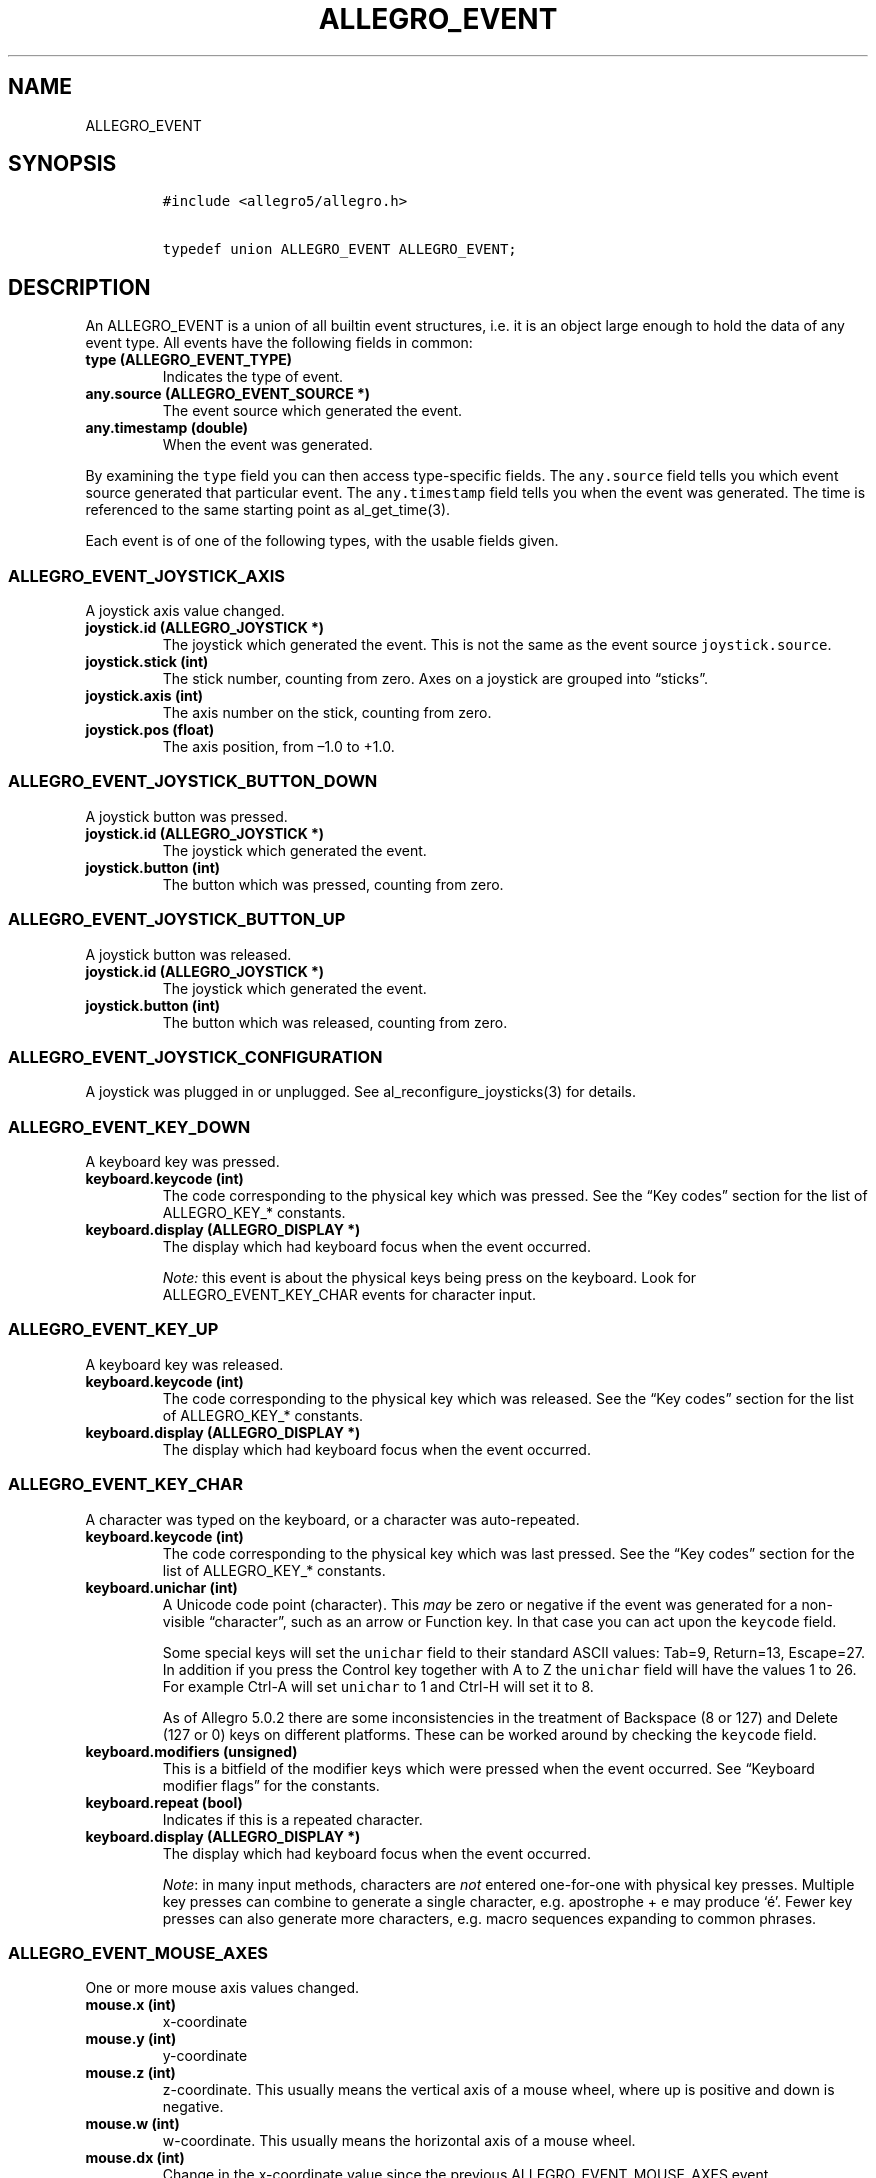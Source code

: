 .TH ALLEGRO_EVENT 3 "" "Allegro reference manual"
.SH NAME
.PP
ALLEGRO_EVENT
.SH SYNOPSIS
.IP
.nf
\f[C]
#include\ <allegro5/allegro.h>

typedef\ union\ ALLEGRO_EVENT\ ALLEGRO_EVENT;
\f[]
.fi
.SH DESCRIPTION
.PP
An ALLEGRO_EVENT is a union of all builtin event structures,
i.e.\ it is an object large enough to hold the data of any event
type.
All events have the following fields in common:
.TP
.B type (ALLEGRO_EVENT_TYPE)
Indicates the type of event.
.RS
.RE
.TP
.B any.source (ALLEGRO_EVENT_SOURCE *)
The event source which generated the event.
.RS
.RE
.TP
.B any.timestamp (double)
When the event was generated.
.RS
.RE
.PP
By examining the \f[C]type\f[] field you can then access
type-specific fields.
The \f[C]any.source\f[] field tells you which event source
generated that particular event.
The \f[C]any.timestamp\f[] field tells you when the event was
generated.
The time is referenced to the same starting point as
al_get_time(3).
.PP
Each event is of one of the following types, with the usable fields
given.
.SS ALLEGRO_EVENT_JOYSTICK_AXIS
.PP
A joystick axis value changed.
.TP
.B joystick.id (ALLEGRO_JOYSTICK *)
The joystick which generated the event.
This is not the same as the event source \f[C]joystick.source\f[].
.RS
.RE
.TP
.B joystick.stick (int)
The stick number, counting from zero.
Axes on a joystick are grouped into \[lq]sticks\[rq].
.RS
.RE
.TP
.B joystick.axis (int)
The axis number on the stick, counting from zero.
.RS
.RE
.TP
.B joystick.pos (float)
The axis position, from \[en]1.0 to +1.0.
.RS
.RE
.SS ALLEGRO_EVENT_JOYSTICK_BUTTON_DOWN
.PP
A joystick button was pressed.
.TP
.B joystick.id (ALLEGRO_JOYSTICK *)
The joystick which generated the event.
.RS
.RE
.TP
.B joystick.button (int)
The button which was pressed, counting from zero.
.RS
.RE
.SS ALLEGRO_EVENT_JOYSTICK_BUTTON_UP
.PP
A joystick button was released.
.TP
.B joystick.id (ALLEGRO_JOYSTICK *)
The joystick which generated the event.
.RS
.RE
.TP
.B joystick.button (int)
The button which was released, counting from zero.
.RS
.RE
.SS ALLEGRO_EVENT_JOYSTICK_CONFIGURATION
.PP
A joystick was plugged in or unplugged.
See al_reconfigure_joysticks(3) for details.
.SS ALLEGRO_EVENT_KEY_DOWN
.PP
A keyboard key was pressed.
.TP
.B keyboard.keycode (int)
The code corresponding to the physical key which was pressed.
See the \[lq]Key codes\[rq] section for the list of ALLEGRO_KEY_*
constants.
.RS
.RE
.TP
.B keyboard.display (ALLEGRO_DISPLAY *)
The display which had keyboard focus when the event occurred.
.RS
.RE
.RS
.PP
\f[I]Note:\f[] this event is about the physical keys being press on
the keyboard.
Look for ALLEGRO_EVENT_KEY_CHAR events for character input.
.RE
.SS ALLEGRO_EVENT_KEY_UP
.PP
A keyboard key was released.
.TP
.B keyboard.keycode (int)
The code corresponding to the physical key which was released.
See the \[lq]Key codes\[rq] section for the list of ALLEGRO_KEY_*
constants.
.RS
.RE
.TP
.B keyboard.display (ALLEGRO_DISPLAY *)
The display which had keyboard focus when the event occurred.
.RS
.RE
.SS ALLEGRO_EVENT_KEY_CHAR
.PP
A character was typed on the keyboard, or a character was
auto-repeated.
.TP
.B keyboard.keycode (int)
The code corresponding to the physical key which was last pressed.
See the \[lq]Key codes\[rq] section for the list of ALLEGRO_KEY_*
constants.
.RS
.RE
.TP
.B keyboard.unichar (int)
A Unicode code point (character).
This \f[I]may\f[] be zero or negative if the event was generated
for a non-visible \[lq]character\[rq], such as an arrow or Function
key.
In that case you can act upon the \f[C]keycode\f[] field.
.RS
.PP
Some special keys will set the \f[C]unichar\f[] field to their
standard ASCII values: Tab=9, Return=13, Escape=27.
In addition if you press the Control key together with A to Z the
\f[C]unichar\f[] field will have the values 1 to 26.
For example Ctrl-A will set \f[C]unichar\f[] to 1 and Ctrl-H will
set it to 8.
.PP
As of Allegro 5.0.2 there are some inconsistencies in the treatment
of Backspace (8 or 127) and Delete (127 or 0) keys on different
platforms.
These can be worked around by checking the \f[C]keycode\f[] field.
.RE
.TP
.B keyboard.modifiers (unsigned)
This is a bitfield of the modifier keys which were pressed when the
event occurred.
See \[lq]Keyboard modifier flags\[rq] for the constants.
.RS
.RE
.TP
.B keyboard.repeat (bool)
Indicates if this is a repeated character.
.RS
.RE
.TP
.B keyboard.display (ALLEGRO_DISPLAY *)
The display which had keyboard focus when the event occurred.
.RS
.RE
.RS
.PP
\f[I]Note\f[]: in many input methods, characters are \f[I]not\f[]
entered one-for-one with physical key presses.
Multiple key presses can combine to generate a single character,
e.g.\ apostrophe + e may produce `é'.
Fewer key presses can also generate more characters, e.g.\ macro
sequences expanding to common phrases.
.RE
.SS ALLEGRO_EVENT_MOUSE_AXES
.PP
One or more mouse axis values changed.
.TP
.B mouse.x (int)
x-coordinate
.RS
.RE
.TP
.B mouse.y (int)
y-coordinate
.RS
.RE
.TP
.B mouse.z (int)
z-coordinate.
This usually means the vertical axis of a mouse wheel, where up is
positive and down is negative.
.RS
.RE
.TP
.B mouse.w (int)
w-coordinate.
This usually means the horizontal axis of a mouse wheel.
.RS
.RE
.TP
.B mouse.dx (int)
Change in the x-coordinate value since the previous
ALLEGRO_EVENT_MOUSE_AXES event.
.RS
.RE
.TP
.B mouse.dy (int)
Change in the y-coordinate value since the previous
ALLEGRO_EVENT_MOUSE_AXES event.
.RS
.RE
.TP
.B mouse.dz (int)
Change in the z-coordinate value since the previous
ALLEGRO_EVENT_MOUSE_AXES event.
.RS
.RE
.TP
.B mouse.dw (int)
Change in the w-coordinate value since the previous
ALLEGRO_EVENT_MOUSE_AXES event.
.RS
.RE
.TP
.B mouse.display (ALLEGRO_DISPLAY *)
The display which had mouse focus.
.RS
.RE
.RS
.PP
\f[I]Note:\f[] Calling al_set_mouse_xy(3) also will result in a
change of axis values, but such a change is reported with
ALLEGRO_EVENT_MOUSE_WARPED events instead.
.RE
.RS
.PP
\f[I]Note:\f[] currently mouse.display may be NULL if an event is
generated in response to al_set_mouse_axis(3).
.RE
.SS ALLEGRO_EVENT_MOUSE_BUTTON_DOWN
.PP
A mouse button was pressed.
.TP
.B mouse.x (int)
x-coordinate
.RS
.RE
.TP
.B mouse.y (int)
y-coordinate
.RS
.RE
.TP
.B mouse.z (int)
z-coordinate
.RS
.RE
.TP
.B mouse.w (int)
w-coordinate
.RS
.RE
.TP
.B mouse.button (unsigned)
The mouse button which was pressed, numbering from 1.
.RS
.RE
.TP
.B mouse.display (ALLEGRO_DISPLAY *)
The display which had mouse focus.
.RS
.RE
.SS ALLEGRO_EVENT_MOUSE_BUTTON_UP
.PP
A mouse button was released.
.TP
.B mouse.x (int)
x-coordinate
.RS
.RE
.TP
.B mouse.y (int)
y-coordinate
.RS
.RE
.TP
.B mouse.z (int)
z-coordinate
.RS
.RE
.TP
.B mouse.w (int)
w-coordinate
.RS
.RE
.TP
.B mouse.button (unsigned)
The mouse button which was released, numbering from 1.
.RS
.RE
.TP
.B mouse.display (ALLEGRO_DISPLAY *)
The display which had mouse focus.
.RS
.RE
.SS ALLEGRO_EVENT_MOUSE_WARPED
.PP
al_set_mouse_xy(3) was called to move the mouse.
This event is identical to ALLEGRO_EVENT_MOUSE_AXES otherwise.
.SS ALLEGRO_EVENT_MOUSE_ENTER_DISPLAY
.PP
The mouse cursor entered a window opened by the program.
.TP
.B mouse.x (int)
x-coordinate
.RS
.RE
.TP
.B mouse.y (int)
y-coordinate
.RS
.RE
.TP
.B mouse.z (int)
z-coordinate
.RS
.RE
.TP
.B mouse.w (int)
w-coordinate
.RS
.RE
.TP
.B mouse.display (ALLEGRO_DISPLAY *)
The display which had mouse focus.
.RS
.RE
.SS ALLEGRO_EVENT_MOUSE_LEAVE_DISPLAY
.PP
The mouse cursor leave the boundaries of a window opened by the
program.
.TP
.B mouse.x (int)
x-coordinate
.RS
.RE
.TP
.B mouse.y (int)
y-coordinate
.RS
.RE
.TP
.B mouse.z (int)
z-coordinate
.RS
.RE
.TP
.B mouse.w (int)
w-coordinate
.RS
.RE
.TP
.B mouse.display (ALLEGRO_DISPLAY *)
The display which had mouse focus.
.RS
.RE
.SS ALLEGRO_EVENT_TIMER
.PP
A timer counter incremented.
.TP
.B timer.source (ALLEGRO_TIMER *)
The timer which generated the event.
.RS
.RE
.TP
.B timer.count (int64_t)
The timer count value.
.RS
.RE
.SS ALLEGRO_EVENT_DISPLAY_EXPOSE
.PP
The display (or a portion thereof) has become visible.
.TP
.B display.source (ALLEGRO_DISPLAY *)
The display which was exposed.
.RS
.RE
.TP
.B display.x (int)
\ 
.RS
.RE
.TP
.B display.y (int)
\ 
.RS
.RE
The top-left corner of the display which was exposed.
.RS
.RE
.TP
.B display.width (int)
\ 
.RS
.RE
.TP
.B display.height (int)
The width and height of the rectangle which was exposed.
.RS
.RE
.RS
.PP
\f[I]Note:\f[] The display needs to be created with
ALLEGRO_GENERATE_EXPOSE_EVENTS flag for these events to be
generated.
.RE
.SS ALLEGRO_EVENT_DISPLAY_RESIZE
.PP
The window has been resized.
.TP
.B display.source (ALLEGRO_DISPLAY *)
The display which was resized.
.RS
.RE
.TP
.B display.x (int)
\ 
.RS
.RE
.TP
.B display.y (int)
The position of the top-level corner of the display.
.RS
.RE
.TP
.B display.width (int)
The new width of the display.
.RS
.RE
.TP
.B display.height (int)
The new height of the display.
.RS
.RE
.PP
Note that further resize events may be generated by the time you
process the event, so these fields may hold outdated information.
.SS ALLEGRO_EVENT_DISPLAY_CLOSE
.PP
The close button of the window has been pressed.
.TP
.B display.source (ALLEGRO_DISPLAY *)
The display which was closed.
.RS
.RE
.SS ALLEGRO_EVENT_DISPLAY_LOST
.PP
When using Direct3D, displays can enter a \[lq]lost\[rq] state.
In that state, drawing calls are ignored, and upon entering the
state, bitmap's pixel data can become undefined.
Allegro does its best to preserve the correct contents of bitmaps
(see ALLEGRO_NO_PRESERVE_TEXTURE) and restore them when the device
is \[lq]found\[rq] (see ALLEGRO_EVENT_DISPLAY_FOUND).
However, this is not 100% fool proof.
.PP
To ensure that all bitmap contents are restored accurately, one
must take additional steps.
The best procedure to follow if bitmap constancy is important to
you is as follows: first, always have the
ALLEGRO_NO_PRESERVE_TEXTURE flag set to true when creating bitmaps,
as it incurs pointless overhead when using this method.
Second, create a mechanism in your game for easily reloading all of
your bitmaps \[em] for example, wrap them in a class or data
structure and have a \[lq]bitmap manager\[rq] that can reload them
back to the desired state.
Then, when you receive an ALLEGRO_EVENT_DISPLAY_FOUND event, tell
the bitmap manager (or whatever your mechanism is) to restore your
bitmaps.
.TP
.B display.source (ALLEGRO_DISPLAY *)
The display which was lost.
.RS
.RE
.SS ALLEGRO_EVENT_DISPLAY_FOUND
.PP
Generated when a lost device is restored to operating state.
See ALLEGRO_EVENT_DISPLAY_LOST.
.TP
.B display.source (ALLEGRO_DISPLAY *)
The display which was found.
.RS
.RE
.SS ALLEGRO_EVENT_DISPLAY_SWITCH_OUT
.PP
The window is no longer active, that is the user might have clicked
into another window or \[lq]tabbed\[rq] away.
.TP
.B display.source (ALLEGRO_DISPLAY *)
The display which was switched out of.
.RS
.RE
.SS ALLEGRO_EVENT_DISPLAY_SWITCH_IN
.PP
The window is the active one again.
.TP
.B display.source (ALLEGRO_DISPLAY *)
The display which was switched into.
.RS
.RE
.SS ALLEGRO_EVENT_DISPLAY_ORIENTATION
.PP
Generated when the rotation or orientation of a display changes.
.TP
.B display.source (ALLEGRO_DISPLAY *)
The display which generated the event.
.RS
.RE
.TP
.B event.display.orientation
Contains one of the following values:
.RS
.IP \[bu] 2
ALLEGRO_DISPLAY_ORIENTATION_0_DEGREES
.IP \[bu] 2
ALLEGRO_DISPLAY_ORIENTATION_90_DEGREES
.IP \[bu] 2
ALLEGRO_DISPLAY_ORIENTATION_180_DEGREES
.IP \[bu] 2
ALLEGRO_DISPLAY_ORIENTATION_270_DEGREES
.IP \[bu] 2
ALLEGRO_DISPLAY_ORIENTATION_FACE_UP
.IP \[bu] 2
ALLEGRO_DISPLAY_ORIENTATION_FACE_DOWN
.RE
.SH SEE ALSO
.PP
ALLEGRO_EVENT_SOURCE(3), ALLEGRO_EVENT_TYPE(3),
ALLEGRO_USER_EVENT(3)
